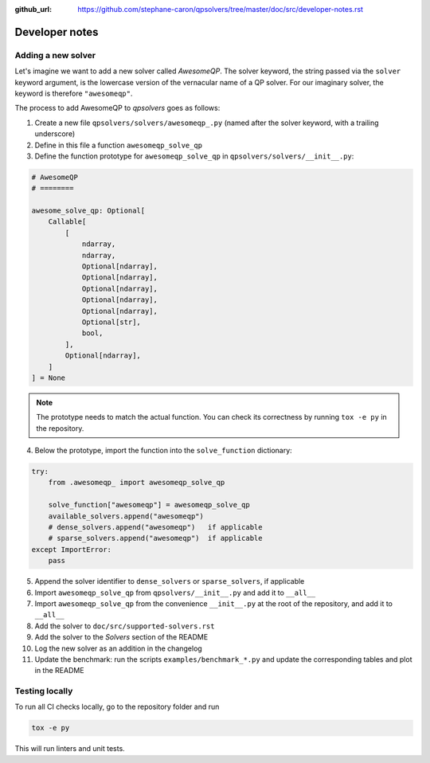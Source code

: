:github_url: https://github.com/stephane-caron/qpsolvers/tree/master/doc/src/developer-notes.rst

***************
Developer notes
***************

Adding a new solver
===================

Let's imagine we want to add a new solver called *AwesomeQP*. The solver keyword, the string passed via the ``solver`` keyword argument, is the lowercase version of the vernacular name of a QP solver. For our imaginary solver, the keyword is therefore ``"awesomeqp"``.

The process to add AwesomeQP to *qpsolvers* goes as follows:

1. Create a new file ``qpsolvers/solvers/awesomeqp_.py`` (named after the solver keyword, with a trailing underscore)
2. Define in this file a function ``awesomeqp_solve_qp``
3. Define the function prototype for ``awesomeqp_solve_qp`` in ``qpsolvers/solvers/__init__.py``:

.. code:: python

    # AwesomeQP
    # ========

    awesome_solve_qp: Optional[
        Callable[
            [
                ndarray,
                ndarray,
                Optional[ndarray],
                Optional[ndarray],
                Optional[ndarray],
                Optional[ndarray],
                Optional[ndarray],
                Optional[str],
                bool,
            ],
            Optional[ndarray],
        ]
    ] = None

.. note::

    The prototype needs to match the actual function. You can check its correctness by running ``tox -e py`` in the repository.

4. Below the prototype, import the function into the ``solve_function`` dictionary:

.. code:: python

    try:
        from .awesomeqp_ import awesomeqp_solve_qp

        solve_function["awesomeqp"] = awesomeqp_solve_qp
        available_solvers.append("awesomeqp")
        # dense_solvers.append("awesomeqp")   if applicable
        # sparse_solvers.append("awesomeqp")  if applicable
    except ImportError:
        pass

5. Append the solver identifier to ``dense_solvers`` or ``sparse_solvers``, if applicable
6. Import ``awesomeqp_solve_qp`` from ``qpsolvers/__init__.py`` and add it to ``__all__``
7. Import ``awesomeqp_solve_qp`` from the convenience ``__init__.py`` at the root of the repository, and add it to ``__all__``
8. Add the solver to ``doc/src/supported-solvers.rst``
9. Add the solver to the *Solvers* section of the README
10. Log the new solver as an addition in the changelog
11. Update the benchmark: run the scripts ``examples/benchmark_*.py`` and update the corresponding tables and plot in the README

Testing locally
===============

To run all CI checks locally, go to the repository folder and run

.. code:: bash

    tox -e py

This will run linters and unit tests.
